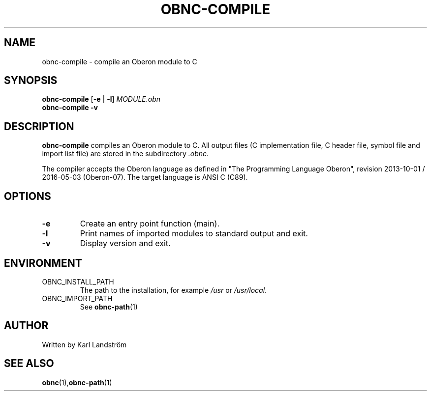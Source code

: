 .TH OBNC-COMPILE 1
.SH NAME
obnc-compile \- compile an Oberon module to C
.SH SYNOPSIS
.B obnc-compile
[\fB\-e\fR | \fB\-l\fR]
.IR MODULE.obn
.br
.B obnc-compile
\fB\-v\fR
.SH DESCRIPTION
.B obnc-compile
compiles an Oberon module to C. All output files (C implementation file, C header file, symbol file and import list file) are stored in the subdirectory
.IR .obnc .
.P
The compiler accepts the Oberon language as defined in "The Programming Language Oberon", revision 2013-10-01 / 2016-05-03 (Oberon-07). The target language is ANSI C (C89).
.SH OPTIONS
.TP
.BR \-e
Create an entry point function (main).
.TP
.BR \-l
Print names of imported modules to standard output and exit.
.TP
.BR \-v
Display version and exit.
.SH ENVIRONMENT
.IP OBNC_INSTALL_PATH
The path to the installation, for example
.I /usr
or
.IR /usr/local .
.IP OBNC_IMPORT_PATH
See
.BR obnc-path (1)
.SH AUTHOR
Written by Karl Landstr\[:o]m
.SH "SEE ALSO"
.BR obnc (1), obnc-path (1)
